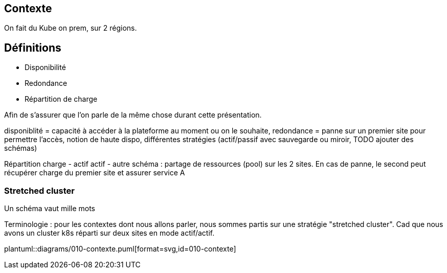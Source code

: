 [columns.is-vcentered]
== Contexte

[.notes]
****
On fait du Kube on prem, sur 2 régions.
****

[.columns.is-vcentered]
== Définitions

[%step]
* Disponibilité
* Redondance
* Répartition de charge


[.notes]
****
Afin de s'assurer que l'on parle de la même chose durant cette présentation.

disponiblité = capacité à accéder à la plateforme au moment ou on le souhaite, redondance = panne sur un premier site pour permettre l'accès, notion de haute dispo, différentes stratégies (actif/passif avec sauvegarde ou miroir, TODO ajouter des schémas)

Répartition charge - actif actif - autre schéma : partage de ressources (pool) sur les 2 sites. En cas de panne, le second peut récupérer charge du premier site et assurer service A

****

=== Stretched cluster

[.notes]
****
Un schéma vaut mille mots

Terminologie : pour les contextes dont nous allons parler, nous sommes partis sur une stratégie "stretched cluster". Cad que nous avons un cluster k8s réparti sur deux sites en mode actif/actif.

****

[.column]
--
plantuml::diagrams/010-contexte.puml[format=svg,id=010-contexte]
--

